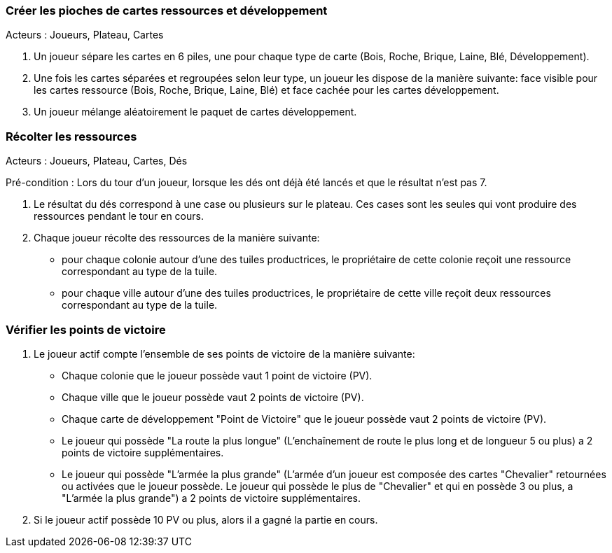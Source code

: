 
=== Créer les pioches de cartes ressources et développement

Acteurs : Joueurs, Plateau, Cartes

. Un joueur sépare les cartes en 6 piles, une pour chaque type de carte (Bois, Roche, Brique, Laine, Blé, Développement).
. Une fois les cartes séparées et regroupées selon leur type, un joueur les dispose de la manière suivante: face visible pour les cartes ressource (Bois, Roche, Brique, Laine, Blé) et face cachée pour les cartes développement.
. Un joueur mélange aléatoirement le paquet de cartes développement.


=== Récolter les ressources

Acteurs : Joueurs, Plateau, Cartes, Dés

Pré-condition : Lors du tour d'un joueur, lorsque les dés ont déjà été lancés et que le résultat n'est pas 7.

. Le résultat du dés correspond à une case ou plusieurs sur le plateau. Ces cases sont les seules qui vont produire des ressources pendant le tour en cours.
. Chaque joueur récolte des ressources de la manière suivante:  
    - pour chaque colonie autour d'une des tuiles productrices, le propriétaire de cette colonie reçoit une ressource correspondant au type de la tuile.
    - pour chaque ville autour d'une des tuiles productrices, le propriétaire de cette ville reçoit deux ressources correspondant au type de la tuile.



=== Vérifier les points de victoire

. Le joueur actif compte l'ensemble de ses points de victoire de la manière suivante: 
    - Chaque colonie que le joueur possède vaut 1 point de victoire (PV).
    - Chaque ville que le joueur possède vaut 2 points de victoire (PV).
    - Chaque carte de développement "Point de Victoire" que le joueur possède vaut 2 points de victoire (PV).
    - Le joueur qui possède "La route la plus longue" (L'enchaînement de route le plus long et de longueur 5 ou plus) a 2 points de victoire supplémentaires.
    - Le joueur qui possède "L'armée la plus grande" (L'armée d'un joueur est composée des cartes "Chevalier" retournées ou activées que le joueur possède. Le joueur qui possède le plus de "Chevalier" et qui en possède 3 ou plus, a "L'armée la plus grande") a 2 points de victoire supplémentaires.
. Si le joueur actif possède 10 PV ou plus, alors il a gagné la partie en cours.
